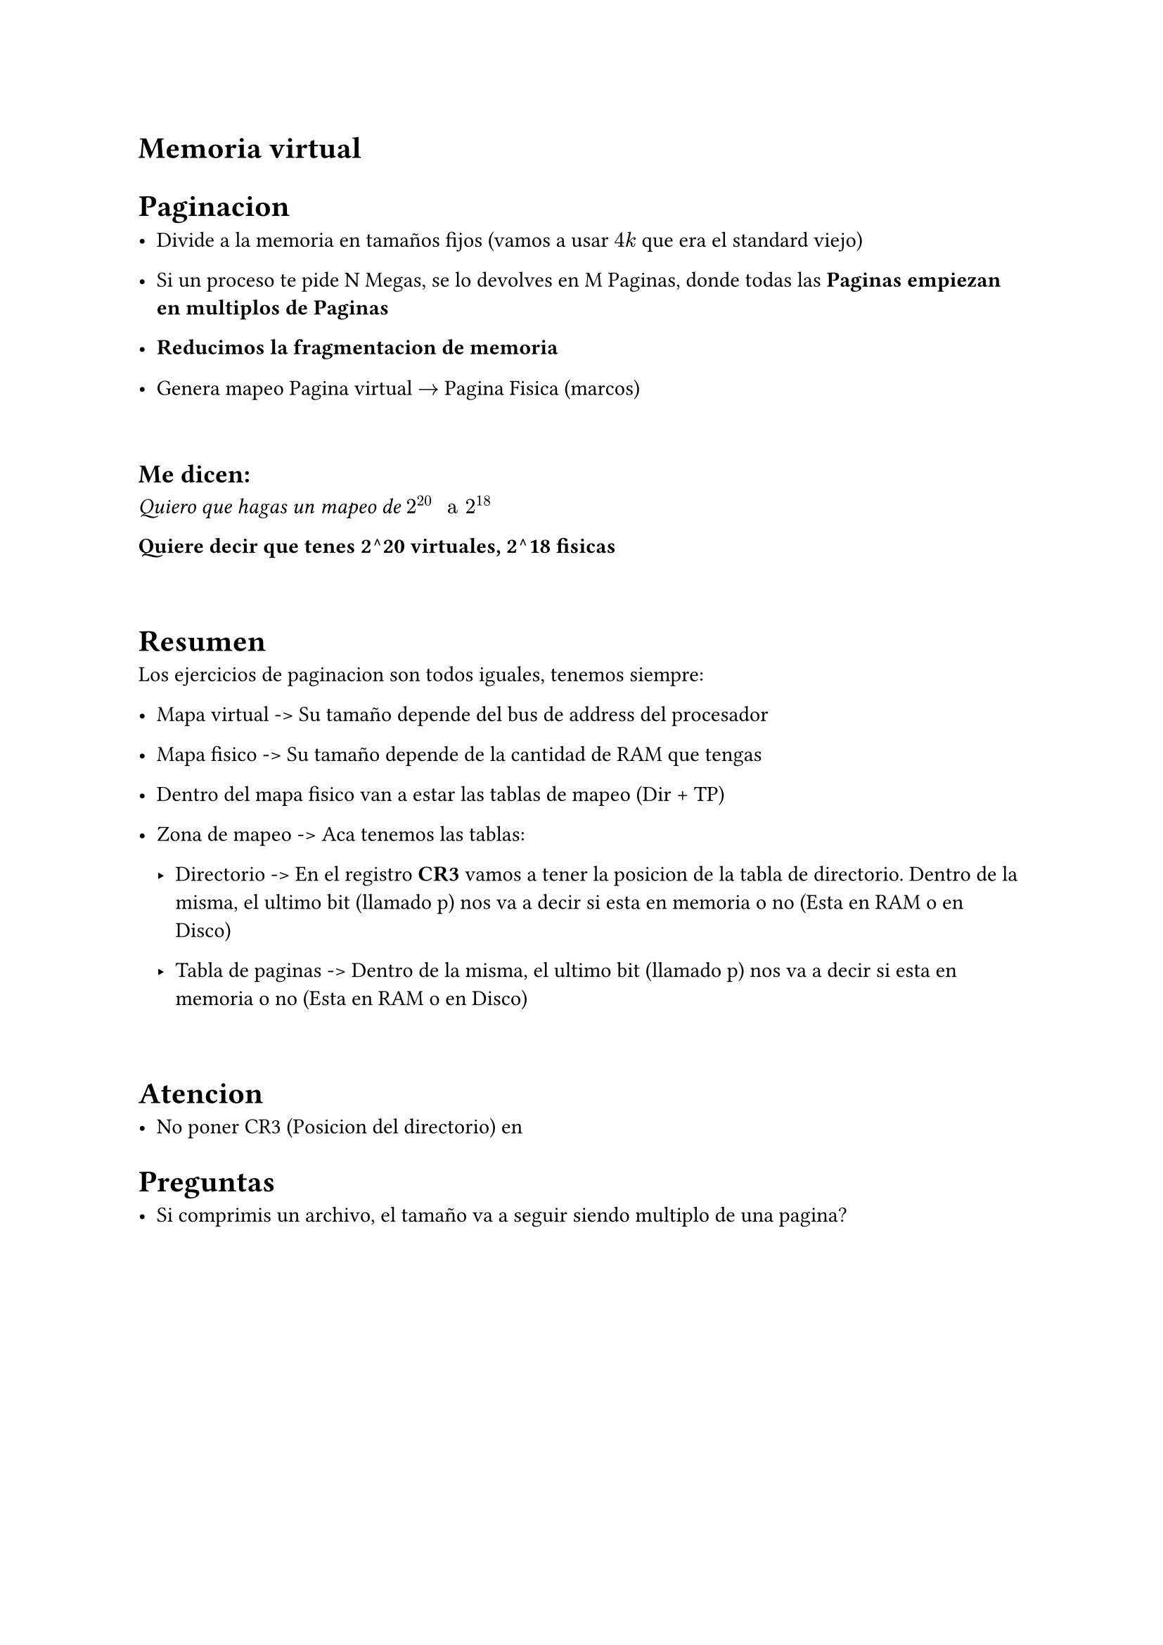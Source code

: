 = Memoria virtual

= Paginacion

- Divide a la memoria en tamaños fijos (vamos a usar $4k$ que era el standard
  viejo)

- Si un proceso te pide N Megas, se lo devolves en M Paginas, donde todas las
  *Paginas empiezan en multiplos de Paginas*

- *Reducimos la fragmentacion de memoria*

- Genera mapeo Pagina virtual $->$ Pagina Fisica (marcos)

\

== Me dicen:
_Quiero que hagas un mapeo de $2^20 " a " 2^18$_

*Quiere decir que tenes 2^20 virtuales, 2^18 fisicas*

\

= Resumen

Los ejercicios de paginacion son todos iguales, tenemos siempre:

- Mapa virtual -> Su tamaño depende del bus de address del procesador

- Mapa fisico -> Su tamaño depende de la cantidad de RAM que tengas

- Dentro del mapa fisico van a estar las tablas de mapeo (Dir + TP)

- Zona de mapeo -> Aca tenemos las tablas:

  - Directorio -> En el registro *CR3* vamos a tener la posicion de la tabla
    de directorio. Dentro de la misma, el ultimo bit (llamado p) nos va a
    decir si esta en memoria o no (Esta en RAM o en Disco)

  - Tabla de paginas -> Dentro de la misma, el ultimo bit (llamado p) nos va
    a decir si esta en memoria o no (Esta en RAM o en Disco)

\

= Atencion

- No poner CR3 (Posicion del directorio) en 

= Preguntas

- Si comprimis un archivo, el tamaño va a seguir siendo multiplo de una pagina?



